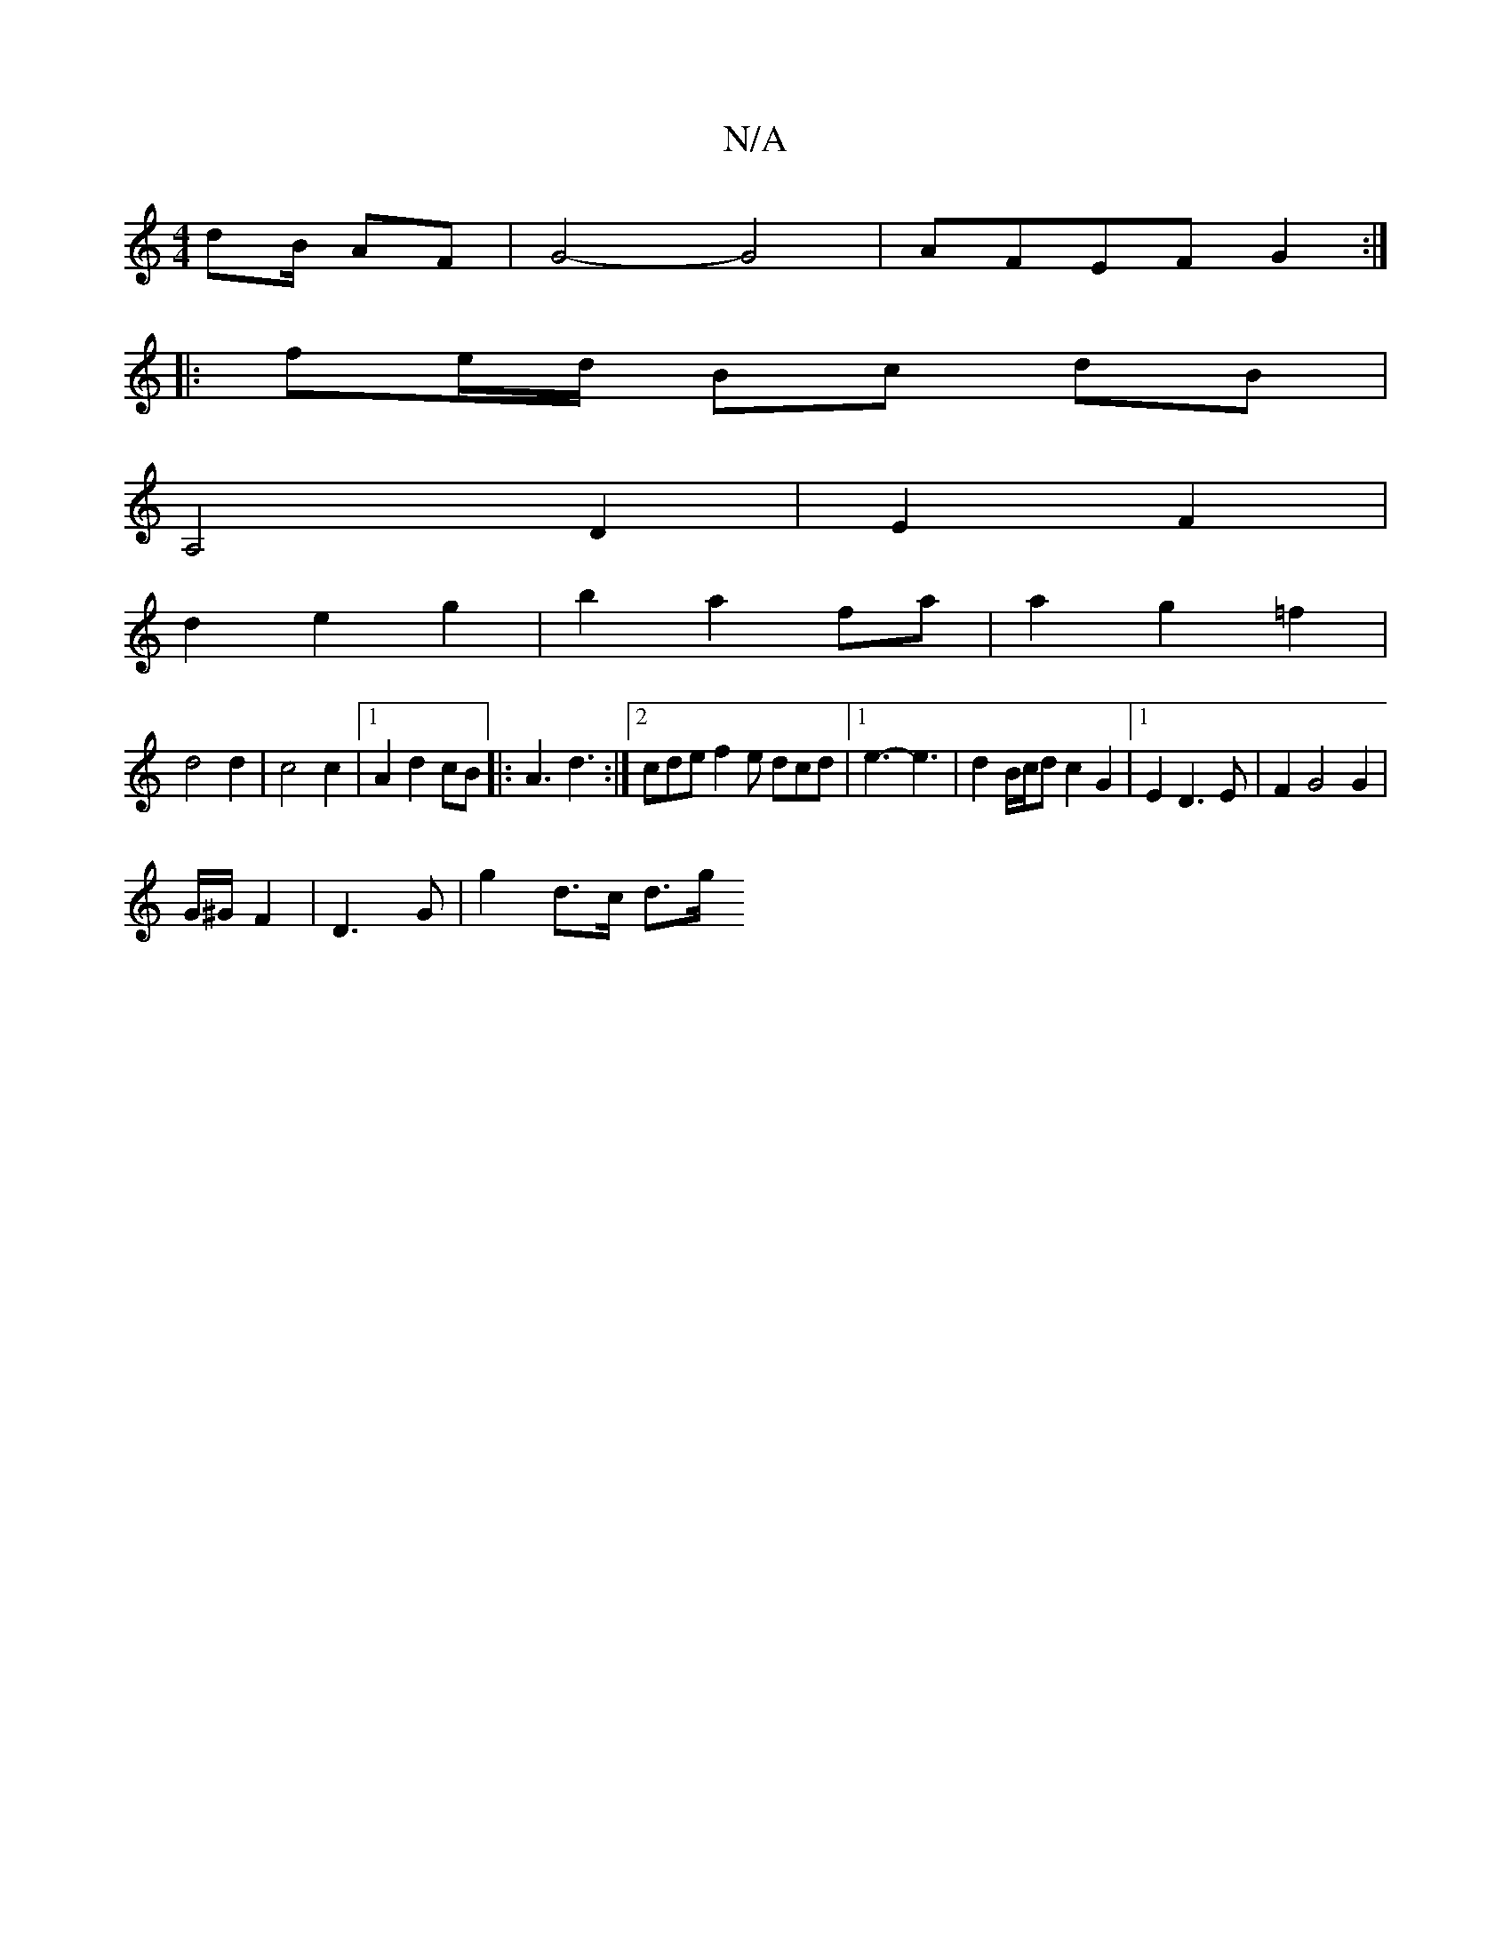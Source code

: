 X:1
T:N/A
M:4/4
R:N/A
K:Cmajor
/2dB/2 AF-|G4- G4-|AFEF G2:|
|:fe/d/ Bc dB|
A,4 D2|E2 F2|
d2e2g2|b2a2fa|a2g2 =f2|
d4 d2|c4c2|[1 A2 d2 cB|:A3 d3:|2 cde f2e dcd|1 e3- e3|d2 B/c/d c2 G2|1 E2 D3 E | F2 G4 G2|
G/^G/2 F2 |D3G | g2 d>c d>g